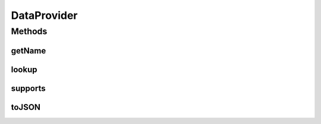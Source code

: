 .. java:import:: java.util Map

DataProvider
============

.. java:package:: org.motechproject.commons.api
   :noindex:

.. java:type:: public interface DataProvider

Methods
-------
getName
^^^^^^^

.. java:method::  String getName()
   :outertype: DataProvider

lookup
^^^^^^

.. java:method::  Object lookup(String type, Map<String, String> lookupFields)
   :outertype: DataProvider

supports
^^^^^^^^

.. java:method::  boolean supports(String type)
   :outertype: DataProvider

toJSON
^^^^^^

.. java:method::  String toJSON()
   :outertype: DataProvider


